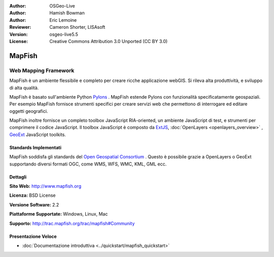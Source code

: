 :Author: OSGeo-Live
:Author: Hamish Bowman
:Author: Eric Lemoine
:Reviewer: Cameron Shorter, LISAsoft
:Version: osgeo-live5.5
:License: Creative Commons Attribution 3.0 Unported (CC BY 3.0)

.. image:: ../../images/project_logos/logo-mapfish.png
  :scale: 100 %
  :alt: project logo
  :align: right
  :target: http://www.mapfish.org

.. image:: ../../images/logos/OSGeo_project.png
  :scale: 100 %
  :alt: OSGeo Project
  :align: right
  :target: http://www.osgeo.org


MapFish
================================================================================

Web Mapping Framework
~~~~~~~~~~~~~~~~~~~~~~~~~~~~~~~~~~~~~~~~~~~~~~~~~~~~~~~~~~~~~~~~~~~~~~~~~~~~~~~~

MapFish è un ambiente flessibile e completo per creare ricche applicazione webGIS. 
Si rileva alta produttività, e sviluppo di alta qualità. 

MapFish è basato sull'ambiente Python `Pylons <http://pylonshq.com>`_ .
MapFish estende Pylons con funzionalità specificatamente geospaziali. Per esempio
MapFish fornisce strumenti specifici per creare servizi web che permettono di interrogare 
ed editare oggetti geografici.

MapFish inoltre fornisce un completo toolbox JavaScript RIA-oriented, un ambiente JavaScript
di test, e strumenti per comprimere il codice JavaScript. Il toolbox JavaScript
è composto da `ExtJS <http://extjs.com>`_, :doc:`OpenLayers <openlayers_overview>` , `GeoExt <http://www.geoext.org>`_ JavaScript
toolkits.

.. image:: ../../images/screenshots/800x600/mapfish-screenshot.jpg
  :scale: 50 %
  :alt: screenshot
  :align: right

Standards Implementati 
--------------------------------------------------------------------------------

MapFish soddisfa gli standards del `Open Geospatial Consortium
<http://www.opengeospatial.org/>`_ .  Questo è possibile grazie a
OpenLayers o GeoExt supportando diversi formati OGC, come WMS, WFS, WMC, KML, GML
ecc.

Dettagli
--------------------------------------------------------------------------------

**Sito Web:** http://www.mapfish.org

**Licenza:** BSD License

**Versione Software:** 2.2

**Piattaforme Supportate:** Windows, Linux, Mac

**Supporto:** http://trac.mapfish.org/trac/mapfish#Community


Presentazione Veloce
--------------------------------------------------------------------------------

* :doc:`Documentazione introduttiva <../quickstart/mapfish_quickstart>`



